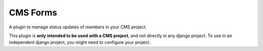 CMS Forms
==================
|Pypi|

A plugin to manage status updates of members in your CMS project.

This plugin is **only intended to be used with a CMS project**,
and not directly in any django project. To use in an independent
django project, you might need to configure your project.

.. |Pypi| image:: https://img.shields.io/pypi/v/cms-status.svg
   :target: https://pypi.python.org/pypi/cms-status
   :alt: Pypi



